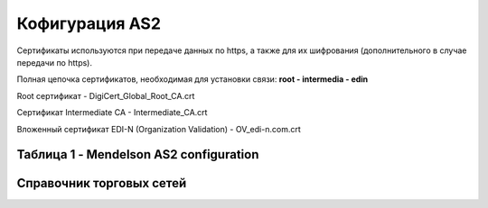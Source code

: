 ###################
Кофигурация AS2
###################
Сертификаты используются при передаче данных по https, а также для их шифрования (дополнительного в случае передачи по https).

Полная цепочка сертификатов, необходимая для установки связи: **root - intermedia - edin**

Root сертификат - DigiCert_Global_Root_CA.crt

Сертификат Intermediate CA - Intermediate_CA.crt

Вложенный сертификат EDI-N (Organization Validation) - OV_edi-n.com.crt


Таблица 1 - Mendelson AS2 configuration
==============================================
.. csv-table:: Mendelson AS2 configuration
  :file: Tables/Table_1_Mendelson_AS2_configuration.csv
  :widths:  5, 5, 


Справочник торговых сетей
=============
.. csv-table:: Справочник торговых сетей Украина
  :file: general/tables/partners_05.csv
  :widths:  10, 2, 2, 2, 2 ,2, 2, 2, 2, 2, 2, 2, 2, 2, 2, 2, 2, 2
